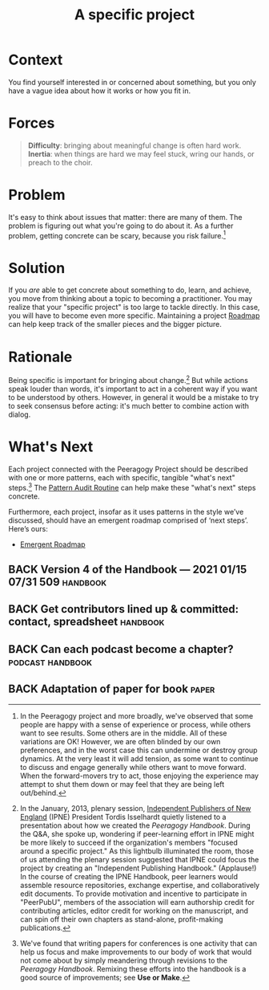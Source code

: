 #+TITLE: A specific project
#+roam_tags: PAT
#+FIRN_ORDER: 12

* Context
    :PROPERTIES:
    :CUSTOM_ID: context
    :END:

You find yourself interested in or concerned about something, but you
only have a vague idea about how it works or how you fit in.

* Forces

#+begin_quote
[[file:static/images/difficulty.png]] *Difficulty*: bringing about meaningful change is often hard work.
[[file:static/images/inertia.png]] *Inertia*: when things are hard we may feel stuck, wring our hands, or preach to the choir.
#+end_quote

* Problem
    :PROPERTIES:
    :CUSTOM_ID: problem
    :END:

It's easy to think about issues that matter: there are many of them. The
problem is figuring out what you're going to do about it. As a further
problem, getting concrete can be scary, because you risk failure.[fn:1]

* Solution
    :PROPERTIES:
    :CUSTOM_ID: solution
    :END:

If you /are/ able to get concrete about something to do, learn, and
achieve, you move from thinking about a topic to becoming a
practitioner. You may realize that your "specific project" is too large
to tackle directly. In this case, you will have to become even more
specific.  Maintaining a project [[file:roadmap.org][Roadmap]] can help keep track of the
smaller pieces and the bigger picture.

* Rationale
    :PROPERTIES:
    :CUSTOM_ID: rationale
    :END:

Being specific is important for bringing about change.[fn:2] But while
actions speak louder than words, it's important to act in a coherent way
if you want to be understood by others. However, in general it would be
a mistake to try to seek consensus before acting: it's much better to
combine action with dialog.

* What's Next
    :PROPERTIES:
    :CUSTOM_ID: whats-next
    :ID:       cb5367a9-1e34-4626-a685-b9392147c475
    :END:

Each project connected with the Peeragogy Project should be described
with one or more patterns, each with specific, tangible "what's next"
steps.[fn:3] The [[file:pattern_audit.org][Pattern Audit Routine]] can help make these "what's
next" steps concrete.

Furthermore, each project, insofar as it uses patterns in the style
we’ve discussed, should have an emergent roadmap comprised of ‘next
steps’.  Here’s ours:
- [[file:distributed_roadmap.org][Emergent Roadmap]]

** BACK Version 4 of the Handbook — 2021 01/15 07/31 509           :handbook:
** BACK Get contributors lined up & committed: contact, spreadsheet :handbook:
** BACK Can each podcast become a chapter?                 :podcast:handbook:
** BACK Adaptation of paper for book                                  :paper:

[fn:1] In the Peeragogy project and more broadly, we've observed that
       some people are happy with a sense of experience or process,
       while others want to see results. Some others are in the middle.
       All of these variations are OK! However, we are often blinded by
       our own preferences, and in the worst case this can undermine or
       destroy group dynamics. At the very least it will add tension, as
       some want to continue to discuss and engage generally while
       others want to move forward. When the forward-movers try to act,
       those enjoying the experience may attempt to shut them down or
       may feel that they are being left out/behind.

[fn:2] In the January, 2013, plenary session,
       [[http://ipne.org][Independent Publishers of New England]] (IPNE)
       President Tordis Isselhardt quietly listened to a presentation
       about how we created the /Peeragogy Handbook/. During the Q&A,
       she spoke up, wondering if peer-learning effort in IPNE might be
       more likely to succeed if the organization's members "focused
       around a specific project." As this lightbulb illuminated the
       room, those of us attending the plenary session suggested that
       IPNE could focus the project by creating an "Independent
       Publishing Handbook." (Applause!) In the course of creating the
       IPNE Handbook, peer learners would assemble resource
       repositories, exchange expertise, and collaboratively edit
       documents. To provide motivation and incentive to participate in
       "PeerPubU", members of the association will earn authorship
       credit for contributing articles, editor credit for working on
       the manuscript, and can spin off their own chapters as
       stand-alone, profit-making publications.

[fn:3] We've found that writing papers for conferences is one activity
       that can help us focus and make improvements to our body of work
       that would not come about by simply meandering through revisions
       to the /Peeragogy Handbook/. Remixing these efforts into the
       handbook is a good source of improvements; see *Use or Make*.


